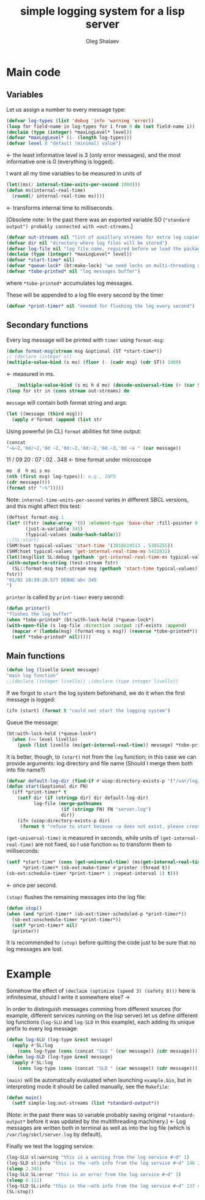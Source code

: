 #+TITLE: simple logging system for a lisp server
#+AUTHOR: Oleg Shalaev
#+EMAIL:  oleg@chalaev.com
#+LaTeX_HEADER: \usepackage[russian,english]{babel}
#+LATEX_HEADER: \usepackage[letterpaper,hmargin={1.5cm,1.5cm},vmargin={1.3cm,2cm},nohead,nofoot]{geometry}

* Main code
** Variables
Let us assign a number to every message type:
#+BEGIN_SRC lisp :tangle generated/simple-log.lisp
(defvar log-types (list 'debug 'info 'warning 'error))
(loop for field-name in log-types for i from 0 do (set field-name i))
(declaim (type (integer) *maxLogLevel* level))
(defvar *maxLogLevel* (1- (length log-types)))
(defvar level 0 "default (minimal) value")
#+END_SRC
←  the least informative level is 3 (only error messages), and the most informative one is 0 (everything is logged).

I want all my time variables to be measured in units of
#+BEGIN_SRC lisp :tangle generated/simple-log.lisp
(let((ms(/ internal-time-units-per-second 1000)))
(defun ms(internal-real-time)
  (round(/ internal-real-time ms))))
#+END_SRC
← transforms internal time to milliseconds.

[Obsolete note: In the past there was an exported variable SO (="standard output") probably connected with =out-streams=.]
#+BEGIN_SRC lisp :tangle generated/simple-log.lisp
(defvar out-streams nil "list of auxillary streams for extra log copies")
(defvar dir nil "directory where log files will be stored")
(defvar log-file nil "log file name, required before we load the package")
(declaim (type (integer) *maxLogLevel* level))
(defvar *start-time* nil)
(defvar *queue-lock* (bt:make-lock) "we need locks on multi-threading systems")
(defvar *tobe-printed* nil "log messages buffer")
#+END_SRC
where =*tobe-printed*= accumulates log messages.

These will be appended to a log file every second by the timer
#+BEGIN_SRC lisp :tangle generated/simple-log.lisp
(defvar *print-timer* nil "needed for flushing the log every second")
#+END_SRC

** Secondary functions
Every log message will be printed with =timer= using =format-msg=:

#+END_SRC
#+BEGIN_SRC lisp :tangle generated/simple-log.lisp
(defun format-msg(stream msg &optional (ST *start-time*))
;; (declare (integer s))
(multiple-value-bind (s ms) (floor (- (cadr msg) (cdr ST)) 1000)
#+END_SRC
← measured in ms.
#+BEGIN_SRC lisp :tangle generated/simple-log.lisp
    (multiple-value-bind (s mi h d mo) (decode-universal-time (+ (car ST) s))
(loop for str in (cons stream out-streams) do
#+END_SRC
=message= will contain both format string and args:
#+BEGIN_SRC lisp :tangle generated/simple-log.lisp
(let ((message (third msg)))
  (apply #'format (append (list str
#+END_SRC

Using powerful (in CL) ~format~ abilities fot time output:
#+BEGIN_SRC lisp :tangle generated/simple-log.lisp
(concat
"~&~2,'0d/~2,'0d ~2,'0d:~2,'0d:~2,'0d.~3,'0d ~a " (car message))
#+END_SRC
    11   /   09   20   :  07  :  02  .  348  ← time format under microscope
#+BEGIN_SRC lisp :tangle generated/simple-log.lisp
mo  d  h mi s ms
(nth (first msg) log-types)); e.g., INFO
(cdr message))))
(format str "~%")))))
#+END_SRC

Note: =internal-time-units-per-second= varies in different SBCL versions, and this might affect this test:
#+BEGIN_SRC lisp :tangle generated/tests.lisp
(deftest format-msg.1
(let* ((fstr (make-array '(0) :element-type 'base-char :fill-pointer 0 :adjustable t))
       (just-a-variable 345)
       (typical-values (make-hash-table)))
;;(SL:start)
(SHM:hset typical-values 'start-time '(3818619513 . 5385255))
(SHM:hset typical-values 'get-internal-real-time-ms 5432832)
(let((msg(list SL:debug (gethash 'get-internal-real-time-ms typical-values) (list "abc ~d" just-a-variable))))
(with-output-to-string (test-stream fstr)
  (SL::format-msg test-stream msg (gethash 'start-time typical-values)))
fstr))
"01/02 18:39:20.577 DEBUG abc 345
")
#+END_SRC

=printer= is called by =print-timer= every second:
#+BEGIN_SRC lisp :tangle generated/simple-log.lisp
(defun printer()
"flushes the log buffer"
(when *tobe-printed* (bt:with-lock-held (*queue-lock*)
(with-open-file (s log-file :direction :output :if-exists :append)
  (mapcar #'(lambda(msg) (format-msg s msg)) (reverse *tobe-printed*))
  (setf *tobe-printed* nil)))))
#+END_SRC

** Main functions
#+BEGIN_SRC lisp :tangle generated/simple-log.lisp
(defun log (livello &rest message)
"main log function"
;;(declare (integer livello)) ;(declare (type integer livello))
#+END_SRC

If we forgot to =start= the log system beforehand, we do it when the first message is logged:
#+BEGIN_SRC lisp :tangle generated/simple-log.lisp
(ifn (start) (format t "could not start the logging system")
#+END_SRC

Queue the message:
#+BEGIN_SRC lisp :tangle generated/simple-log.lisp
(bt:with-lock-held (*queue-lock*)
  (when (<= level livello)
    (push (list livello (ms(get-internal-real-time)) message) *tobe-printed*)))))
#+END_SRC

It is better, though, to =(start)= not from the =log= function; in this case we can provide arguments: log directory and file name
(Should I merge them both into file name?)
#+BEGIN_SRC lisp :tangle generated/simple-log.lisp
(defvar default-log-dir (find-if #'uiop:directory-exists-p '("/var/log/sbcl/" "/tmp/")))
(defun start(&optional dir FN)
  (iff *print-timer* t
    (setf dir (if (stringp dir) dir default-log-dir)
          log-file (merge-pathnames
                    (if (stringp FN) FN "server.log")
                    dir))
    (ifn (uiop:directory-exists-p dir)
	 (format t "refuse to start because ~a does not exist, please create it~%" dir)
#+END_SRC

=(get-universal-time)= is measured in seconds, while units of =(get-internal-real-time)= are not fixed,
so I use function =ms= to transform them to milliseconds:
#+BEGIN_SRC lisp :tangle generated/simple-log.lisp
(setf *start-time* (cons (get-universal-time) (ms(get-internal-real-time)))
      *print-timer* (sb-ext:make-timer #'printer :thread t))
(sb-ext:schedule-timer *print-timer* 1 :repeat-interval 1) t)))
#+END_SRC
← once per second.

=(stop)= flushes the remaining messages into the log file:
#+BEGIN_SRC lisp :tangle generated/simple-log.lisp
(defun stop()
(when (and *print-timer* (sb-ext:timer-scheduled-p *print-timer*))
  (sb-ext:unschedule-timer *print-timer*))
  (setf *print-timer* nil)
  (printer))
#+END_SRC
It is recommended to =(stop)= before quitting the code just to be sure that no log messages are lost.

* Example
Somehow the effect of =(declaim (optimize (speed 3) (safety 0)))= here is infinitesimal, should I write it somewhere else? →

In order to distinguish messages comming from different sources (for example, different services running on the lisp server)
let us define different log functions (=log-SLU= and =log-SLD= in this example), each adding its unique prefix to every log message:
#+BEGIN_SRC lisp :tangle generated/example.lisp
(defun log-SLU (log-type &rest message)
  (apply #'SL:log
    (cons log-type (cons (concat "SLU " (car message)) (cdr message)))))
(defun log-SLD (log-type &rest message)
  (apply #'SL:log
    (cons log-type (cons (concat "SLD " (car message)) (cdr message)))))
#+END_SRC

=(main)= will be automatically evaluated when launching =example.bin=, but in interpreting mode it should be called manually, see the ~Makefile~:
#+BEGIN_SRC lisp :tangle generated/example.lisp
(defun main()
  (setf simple-log:out-streams (list *standard-output*))
#+END_SRC
(Note: in the past there was =SO= variable probably saving original =*standard-output*= before it was updated by the multithreading machinery.)
← Log messages are written both in terminal as well as into the log file (which is ~/var/log/sbcl/server.log~ by default).

Finally we test the logging service:
#+BEGIN_SRC lisp :tangle generated/example.lisp
(log-SLU sl:warning "this is a warning from the log service #~d" 1)
(log-SLD sl:info "this is the ~ath info from the log service #~d" 146 2)
(sleep 2.345)
(log-SLU SL:error "this is an error from the log service #~d" 3)
(sleep 0.111)
(log-SLD SL:info "this is the ~ath info from the log service #~d" 137 4)
(SL:stop))
#+END_SRC
